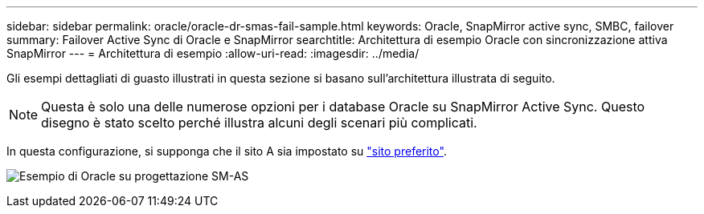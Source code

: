 ---
sidebar: sidebar 
permalink: oracle/oracle-dr-smas-fail-sample.html 
keywords: Oracle, SnapMirror active sync, SMBC, failover 
summary: Failover Active Sync di Oracle e SnapMirror 
searchtitle: Architettura di esempio Oracle con sincronizzazione attiva SnapMirror 
---
= Architettura di esempio
:allow-uri-read: 
:imagesdir: ../media/


[role="lead"]
Gli esempi dettagliati di guasto illustrati in questa sezione si basano sull'architettura illustrata di seguito.


NOTE: Questa è solo una delle numerose opzioni per i database Oracle su SnapMirror Active Sync. Questo disegno è stato scelto perché illustra alcuni degli scenari più complicati.

In questa configurazione, si supponga che il sito A sia impostato su link:oracle-dr-smas-preferred-site.html["sito preferito"].

image:smas-fail-example.png["Esempio di Oracle su progettazione SM-AS"]
